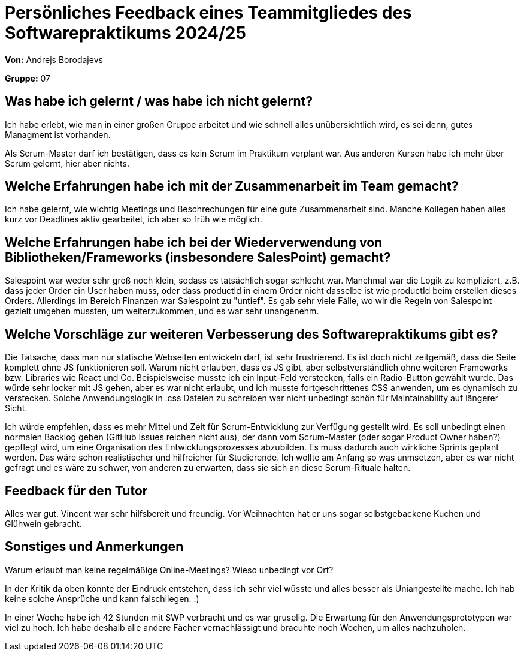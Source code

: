 = Persönliches Feedback eines Teammitgliedes des Softwarepraktikums 2024/25
// Auch wenn der Bogen nicht anonymisiert ist, dürfen Sie gern Ihre Meinung offen kundtun.
// Sowohl positive als auch negative Anmerkungen werden gern gesehen und zur stetigen Verbesserung genutzt.
// Versuchen Sie in dieser Auswertung also stets sowohl Positives wie auch Negatives zu erwähnen.

**Von:** Andrejs Borodajevs

**Gruppe:** 07

== Was habe ich gelernt / was habe ich nicht gelernt?
// Ausführung der positiven und negativen Erfahrungen, die im Softwarepraktikum gesammelt wurden
Ich habe erlebt, wie man in einer großen Gruppe arbeitet und wie schnell alles unübersichtlich wird, es sei denn, gutes Managment ist vorhanden.  

Als Scrum-Master darf ich bestätigen, dass es kein Scrum im Praktikum verplant war. Aus anderen Kursen habe ich mehr über Scrum gelernt, hier aber nichts.  

== Welche Erfahrungen habe ich mit der Zusammenarbeit im Team gemacht?
// Kurze Beschreibung der Zusammenarbeit im Team. Was lief gut? Was war verbesserungswürdig? Was würden Sie das nächste Mal anders machen?
Ich habe gelernt, wie wichtig Meetings und Beschrechungen für eine gute Zusammenarbeit sind. 
Manche Kollegen haben alles kurz vor Deadlines aktiv gearbeitet, ich aber so früh wie möglich. 

== Welche Erfahrungen habe ich bei der Wiederverwendung von Bibliotheken/Frameworks (insbesondere SalesPoint) gemacht?
// Einschätzung der Arbeit mit den bereitgestellten und zusätzlich genutzten Frameworks. Was War gut? Was war verbesserungswürdig?
Salespoint war weder sehr groß noch klein, sodass es tatsächlich sogar schlecht war. Manchmal war die Logik zu kompliziert, z.B. dass jeder Order ein User haben muss, oder dass productId in einem Order nicht dasselbe ist wie productId beim erstellen dieses Orders. Allerdings im Bereich Finanzen war Salespoint zu "untief". Es gab sehr viele Fälle, wo wir die Regeln von Salespoint gezielt umgehen mussten, um weiterzukommen, und es war sehr unangenehm. 

== Welche Vorschläge zur weiteren Verbesserung des Softwarepraktikums gibt es?
// Möglichst mit Beschreibung, warum die Umsetzung des von Ihnen angebrachten Vorschlages nötig ist.
Die Tatsache, dass man nur statische Webseiten entwickeln darf, ist sehr frustrierend. Es ist doch nicht zeitgemäß, dass die Seite komplett ohne JS funktionieren soll. Warum nicht erlauben, dass es JS gibt, aber selbstverständlich ohne weiteren Frameworks bzw. Libraries wie React und Co. 
Beispielsweise musste ich ein Input-Feld verstecken, falls ein Radio-Button gewählt wurde. Das würde sehr locker mit JS gehen, aber es war nicht erlaubt, und ich musste fortgeschrittenes CSS anwenden, um es dynamisch zu verstecken. Solche Anwendungslogik in .css Dateien zu schreiben war nicht unbedingt schön für Maintainability auf längerer Sicht.  

Ich würde empfehlen, dass es mehr Mittel und Zeit für Scrum-Entwicklung zur Verfügung gestellt wird. Es soll unbedingt einen normalen Backlog geben (GitHub Issues reichen nicht aus), der dann vom Scrum-Master (oder sogar Product Owner haben?) gepflegt wird, um eine Organisation des Entwicklungsprozesses abzubilden. Es muss dadurch auch wirkliche Sprints geplant werden. Das wäre schon realistischer und hilfreicher für Studierende. Ich wollte am Anfang so was unmsetzen, aber es war nicht gefragt und es wäre zu schwer, von anderen zu erwarten, dass sie sich an diese Scrum-Rituale halten. 
 
== Feedback für den Tutor
// Fühlten Sie sich durch den vom Lehrstuhl bereitgestellten Tutor gut betreut? Was war positiv? Was war verbesserungswürdig?
Alles war gut. Vincent war sehr hilfsbereit und freundig. Vor Weihnachten hat er uns sogar selbstgebackene Kuchen und Glühwein gebracht.   

== Sonstiges und Anmerkungen
// Welche Aspekte fanden in den oben genannten Punkten keine Erwähnung?
Warum erlaubt man keine regelmäßige Online-Meetings? Wieso unbedingt vor Ort?

In der Kritik da oben könnte der Eindruck entstehen, dass ich sehr viel wüsste und alles besser als Uniangestellte mache. Ich hab keine solche Ansprüche und kann falschliegen. :)  

In einer Woche habe ich 42 Stunden mit SWP verbracht und es war gruselig. Die Erwartung für den Anwendungsprototypen war viel zu hoch. Ich habe deshalb alle andere Fächer vernachlässigt und bracuhte noch Wochen, um alles nachzuholen. 
